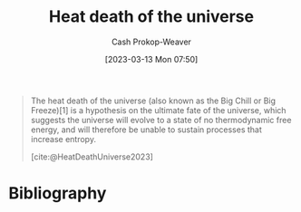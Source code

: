 :PROPERTIES:
:ID:       e549e41e-1a12-41a9-8547-540eefac6d81
:ROAM_REFS: [cite:@HeatDeathUniverse2023]
:LAST_MODIFIED: [2023-09-05 Tue 20:15]
:END:
#+title: Heat death of the universe
#+hugo_custom_front_matter: :slug "e549e41e-1a12-41a9-8547-540eefac6d81"
#+author: Cash Prokop-Weaver
#+date: [2023-03-13 Mon 07:50]
#+filetags: :hastodo:concept:

#+begin_quote
The heat death of the universe (also known as the Big Chill or Big Freeze)[1] is a hypothesis on the ultimate fate of the universe, which suggests the universe will evolve to a state of no thermodynamic free energy, and will therefore be unable to sustain processes that increase entropy.

[cite:@HeatDeathUniverse2023]
#+end_quote

* TODO [#4] Flashcards :noexport:
* Bibliography
#+print_bibliography:
